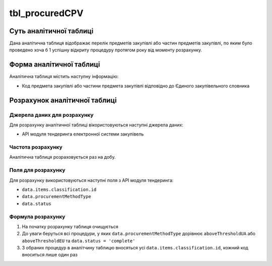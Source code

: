 ﻿.. _tbl_procuredCPV:

===============
tbl_procuredCPV
===============

************************
Суть аналітичної таблиці
************************

Дана аналітична таблиця відображає перелік предметів закупівлі або частин предметів закупівлі, по яким було проведено хоча б 1 успішну відкриту процедуру протягом року від моменту розрахунку.

*************************
Форма аналітичної таблиці
*************************

Аналітична таблиця містить наступну інформацію:

- Код предмета закупівлі або частини предмета закупівлі відповідно до Єдиного закупівельного словника

******************************
Розрахунок аналітичної таблиці
******************************

Джерела даних для розрахунку
============================

Для розрахунку аналітичної таблиці вікористовуються наступні джерела даних:

- API модуля тендеринга електронної системи закупівель

Частота розрахунку
==================

Аналітична таблиця розраховується раз на добу.

Поля для розрахунку
===================

Для розрахунку використовуються наступні поля з API модуля тендеринга:

- ``data.items.classification.id``

- ``data.procurementMethodType``

- ``data.status``

Формула розрахунку
==================

1. На початку розрахунку таблиця очищується

2. До уваги беруться всі процедури, у яких ``data.procurementMethodType`` дорівнює ``aboveThresholdUA`` або ``aboveThresholdEU`` та ``data.status = 'complete'``

3. З обраних процедур в аналітчину таблицю вносяться усі ``data.items.classification.id``, кожний код вноситься лише один раз